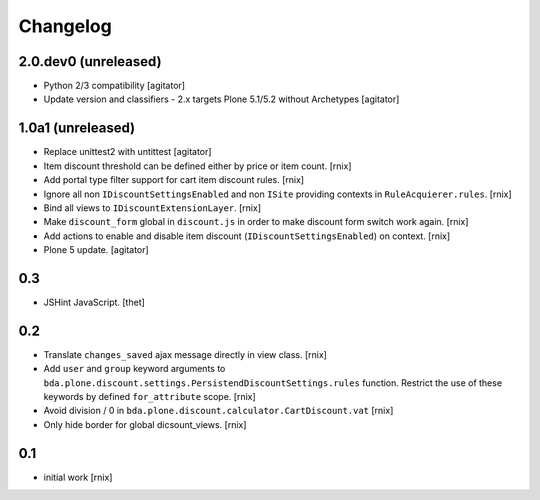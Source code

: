 
Changelog
=========

2.0.dev0 (unreleased)
---------------------

- Python 2/3 compatibility
  [agitator]

- Update version and classifiers - 2.x targets Plone 5.1/5.2 without Archetypes
  [agitator]


1.0a1 (unreleased)
------------------

- Replace unittest2 with untittest
  [agitator]

- Item discount threshold can be defined either by price or item count.
  [rnix]

- Add portal type filter support for cart item discount rules.
  [rnix]

- Ignore all non ``IDiscountSettingsEnabled`` and non ``ISite`` providing
  contexts in ``RuleAcquierer.rules``.
  [rnix]

- Bind all views to ``IDiscountExtensionLayer``.
  [rnix]

- Make ``discount_form`` global in ``discount.js`` in order to make discount
  form switch work again.
  [rnix]

- Add actions to enable and disable item discount
  (``IDiscountSettingsEnabled``) on context.
  [rnix]

- Plone 5 update.
  [agitator]


0.3
---

- JSHint JavaScript.
  [thet]


0.2
---

- Translate ``changes_saved`` ajax message directly in view class.
  [rnix]

- Add ``user`` and ``group`` keyword arguments to
  ``bda.plone.discount.settings.PersistendDiscountSettings.rules`` function.
  Restrict the use of these keywords by defined ``for_attribute`` scope.
  [rnix]

- Avoid division / 0 in ``bda.plone.discount.calculator.CartDiscount.vat``
  [rnix]

- Only hide border for global dicsount_views.
  [rnix]


0.1
---

- initial work
  [rnix]
